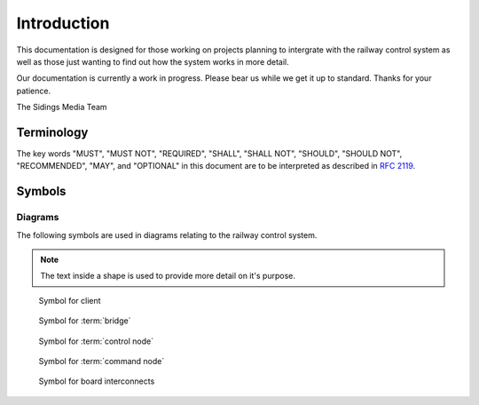 .. SPDX-FileCopyrightText: 2022 Sidings Media <contact@sidingsmedia.com>
.. SPDX-License-Identifier: CC-BY-SA-4.0

Introduction
============

This documentation is designed for those working on projects planning to
intergrate with the railway control system as well as those just wanting
to find out how the system works in more detail.

Our documentation is currently a work in progress. Please bear us while
we get it up to standard. Thanks for your patience.

The Sidings Media Team

Terminology
-----------

The key words "MUST", "MUST NOT", "REQUIRED", "SHALL", "SHALL
NOT", "SHOULD", "SHOULD NOT", "RECOMMENDED",  "MAY", and
"OPTIONAL" in this document are to be interpreted as described in
`RFC 2119`_.

Symbols
-------

Diagrams
^^^^^^^^

The following symbols are used in diagrams relating to the railway
control system.

.. note::
    The text inside a shape is used to provide more detail on it's
    purpose.

.. figure:: images/client-symbol.png
    
    Symbol for client

.. figure:: images/bridge-symbol.png

    Symbol for :term:`bridge`

.. figure:: images/control-node-symbol.png

    Symbol for :term:`control node`

.. figure:: images/command-node-symbol.png
    
    Symbol for :term:`command node`

.. figure:: images/wire-symbol.png

    Symbol for board interconnects

.. _`RFC 2119`: https://www.rfc-editor.org/rfc/rfc2119.html
